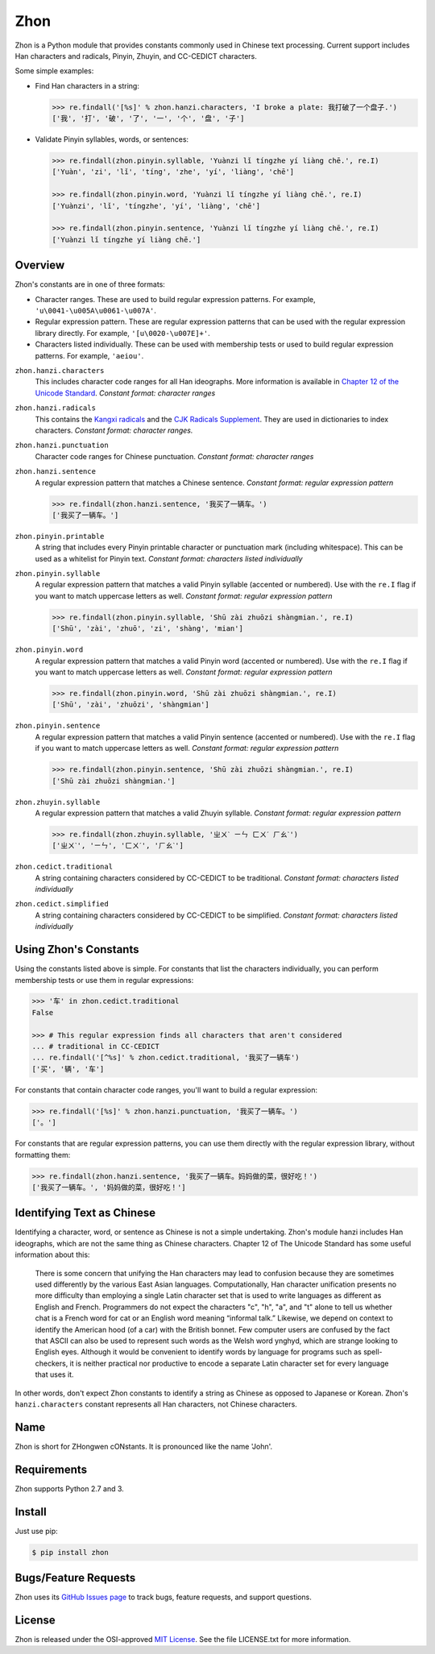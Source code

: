 Zhon
====

Zhon is a Python module that provides constants commonly used in Chinese text
processing. Current support includes Han characters and radicals, Pinyin, Zhuyin,
and CC-CEDICT characters.

Some simple examples:

* Find Han characters in a string:

  .. code:: python

    >>> re.findall('[%s]' % zhon.hanzi.characters, 'I broke a plate: 我打破了一个盘子.')
    ['我', '打', '破', '了', '一', '个', '盘', '子']

* Validate Pinyin syllables, words, or sentences:

  .. code:: python

    >>> re.findall(zhon.pinyin.syllable, 'Yuànzi lǐ tíngzhe yí liàng chē.', re.I)
    ['Yuàn', 'zi', 'lǐ', 'tíng', 'zhe', 'yí', 'liàng', 'chē']

    >>> re.findall(zhon.pinyin.word, 'Yuànzi lǐ tíngzhe yí liàng chē.', re.I)
    ['Yuànzi', 'lǐ', 'tíngzhe', 'yí', 'liàng', 'chē']

    >>> re.findall(zhon.pinyin.sentence, 'Yuànzi lǐ tíngzhe yí liàng chē.', re.I)
    ['Yuànzi lǐ tíngzhe yí liàng chē.']

Overview
--------

Zhon's constants are in one of three formats:

* Character ranges. These are used to build regular expression patterns.
  For example, ``'u\0041-\u005A\u0061-\u007A'``.
* Regular expression pattern. These are regular expression patterns
  that can be used with the regular expression library directly. For
  example, ``'[u\0020-\u007E]+'``.
* Characters listed individually. These can be used with membership tests
  or used to build regular expression patterns. For example, ``'aeiou'``.

``zhon.hanzi.characters``
    This includes character code ranges for all Han ideographs. More
    information is available in
    `Chapter 12 of the Unicode Standard <http://www.unicode.org/versions/Unicode6.0.0/ch12.pdf>`_.
    *Constant format: character ranges*

``zhon.hanzi.radicals``
    This contains the `Kangxi radicals
    <http://www.unicode.org/charts/PDF/U2F00.pdf>`_ and the `CJK Radicals
    Supplement <http://www.unicode.org/charts/PDF/U2E80.pdf>`_. They are used
    in dictionaries to index characters. *Constant format: character ranges.*

``zhon.hanzi.punctuation``
    Character code ranges for Chinese punctuation.
    *Constant format: character ranges*

``zhon.hanzi.sentence``
    A regular expression pattern that matches a Chinese sentence.
    *Constant format: regular expression pattern*

    .. code:: python

        >>> re.findall(zhon.hanzi.sentence, '我买了一辆车。')
        ['我买了一辆车。']

``zhon.pinyin.printable``
    A string that includes every Pinyin printable character or punctuation
    mark (including whitespace). This can be used as a whitelist for Pinyin text.
    *Constant format: characters listed individually*

``zhon.pinyin.syllable``
    A regular expression pattern that matches a valid Pinyin syllable (accented or
    numbered). Use with the ``re.I`` flag if you want to match uppercase
    letters as well.
    *Constant format: regular expression pattern*

    .. code:: python

        >>> re.findall(zhon.pinyin.syllable, 'Shū zài zhuōzi shàngmian.', re.I)
        ['Shū', 'zài', 'zhuō', 'zi', 'shàng', 'mian']

``zhon.pinyin.word``
    A regular expression pattern that matches a valid Pinyin word (accented or
    numbered). Use with the ``re.I`` flag if you want to match uppercase
    letters as well.
    *Constant format: regular expression pattern*

    .. code:: python

        >>> re.findall(zhon.pinyin.word, 'Shū zài zhuōzi shàngmian.', re.I)
        ['Shū', 'zài', 'zhuōzi', 'shàngmian']

``zhon.pinyin.sentence``
    A regular expression pattern that matches a valid Pinyin sentence (accented or
    numbered). Use with the ``re.I`` flag if you want to match uppercase
    letters as well.
    *Constant format: regular expression pattern*

    .. code:: python

        >>> re.findall(zhon.pinyin.sentence, 'Shū zài zhuōzi shàngmian.', re.I)
        ['Shū zài zhuōzi shàngmian.']

``zhon.zhuyin.syllable``
    A regular expression pattern that matches a valid Zhuyin syllable.
    *Constant format: regular expression pattern*

    .. code:: python

        >>> re.findall(zhon.zhuyin.syllable, 'ㄓㄨˋ ㄧㄣ ㄈㄨˊ ㄏㄠˋ')
        ['ㄓㄨˋ', 'ㄧㄣ', 'ㄈㄨˊ', 'ㄏㄠˋ']

``zhon.cedict.traditional``
    A string containing characters considered by CC-CEDICT to be traditional.
    *Constant format: characters listed individually*

``zhon.cedict.simplified``
    A string containing characters considered by CC-CEDICT to be simplified.
    *Constant format: characters listed individually*

Using Zhon's Constants
----------------------

Using the constants listed above is simple. For constants that list the
characters individually, you can perform membership tests or use them in
regular expressions:

.. code:: python

    >>> '车' in zhon.cedict.traditional
    False

    >>> # This regular expression finds all characters that aren't considered
    ... # traditional in CC-CEDICT
    ... re.findall('[^%s]' % zhon.cedict.traditional, '我买了一辆车')
    ['买', '辆', '车']

For constants that contain character code ranges, you'll want to build a
regular expression:

.. code:: python

    >>> re.findall('[%s]' % zhon.hanzi.punctuation, '我买了一辆车。')
    ['。']

For constants that are regular expression patterns, you can use them directly
with the regular expression library, without formatting them:

.. code:: python

    >>> re.findall(zhon.hanzi.sentence, '我买了一辆车。妈妈做的菜，很好吃！')
    ['我买了一辆车。', '妈妈做的菜，很好吃！']

Identifying Text as Chinese
---------------------------

Identifying a character, word, or sentence as Chinese is not a simple
undertaking. Zhon's module hanzi includes Han ideographs, which are not the
same thing as Chinese characters. Chapter 12 of The Unicode Standard has some
useful information about this:

    There is some concern that unifying the Han characters may lead to confusion because they are sometimes used differently by the various East Asian languages. Computationally, Han character unification presents no more difficulty than employing a single Latin character set that is used to write languages as different as English and French. Programmers do not expect the characters "c", "h", "a", and "t" alone to tell us whether chat is a French word for cat or an English word meaning “informal talk.” Likewise, we depend on context to identify the American hood (of a car) with the British bonnet. Few computer users are confused by the fact that ASCII can also be used to represent such words as the Welsh word ynghyd, which are strange looking to English eyes. Although it would be convenient to identify words by language for programs such as spell-checkers, it is neither practical nor productive to encode a separate Latin character set for every language that uses it.

In other words, don't expect Zhon constants to identify a string as Chinese as
opposed to Japanese or Korean. Zhon's ``hanzi.characters`` constant represents all
Han characters, not Chinese characters.

Name
----

Zhon is short for ZHongwen cONstants. It is pronounced like the name 'John'.

Requirements
------------

Zhon supports Python 2.7 and 3.

Install
-------

Just use pip:

.. code:: bash

    $ pip install zhon


Bugs/Feature Requests
---------------------

Zhon uses its `GitHub Issues page <https://github.com/tsroten/zhon/issues>`_ to track bugs, feature
requests, and support questions.

License
-------

Zhon is released under the OSI-approved `MIT License <http://opensource.org/licenses/MIT>`_. See the file LICENSE.txt for more information.
